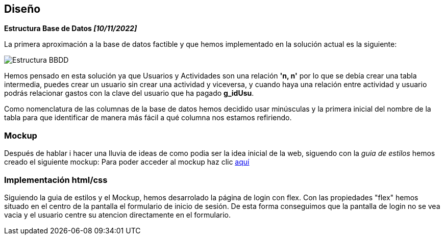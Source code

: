 //Disseny: disseny de base de dades, mockup d’interfícies, etcètera.
== Diseño

*[.underline]#Estructura Base de Datos# _[10/11/2022]_*

La primera aproximación a la base de datos factible y que hemos
implementado en la solución actual es la siguiente:

image::documentacion/BBDD_ER_GExpenses.png[Estructura BBDD]

Hemos pensado en esta solución ya que Usuarios y Actividades son una
relación *'n, n'* por lo que se debía crear una tabla intermedia, puedes
crear un usuario sin crear una actividad y viceversa, y cuando haya una
relación entre actividad y usuario podrás relacionar gastos con la clave
del usuario que ha pagado *g_idUsu*.

Como nomenclatura de las columnas de la base de datos hemos decidido
usar minúsculas y la primera inicial del nombre de la tabla para que
identificar de manera más fácil a qué columna nos estamos refiriendo.

=== Mockup
Después de hablar i hacer una lluvia de ideas de como podia ser la idea inicial de la web, siguendo con la _guia de estilos_ hemos creado el siguiente mockup: Para poder acceder al mockup haz clic https://marvelapp.com/start-user-test/aPaRQ6Hj7pl1JAHYoIt3[aquí]

=== Implementación html/css
Siguiendo la guia de estilos y el Mockup, hemos desarrolado la página de login con flex.
 Con las propiedades "flex" hemos situado en el centro de la pantalla el formulario de inicio de sesión.
 De esta forma conseguimos que la pantalla de login no se vea vacia y el usuario centre su atencion
 directamente en el formulario.